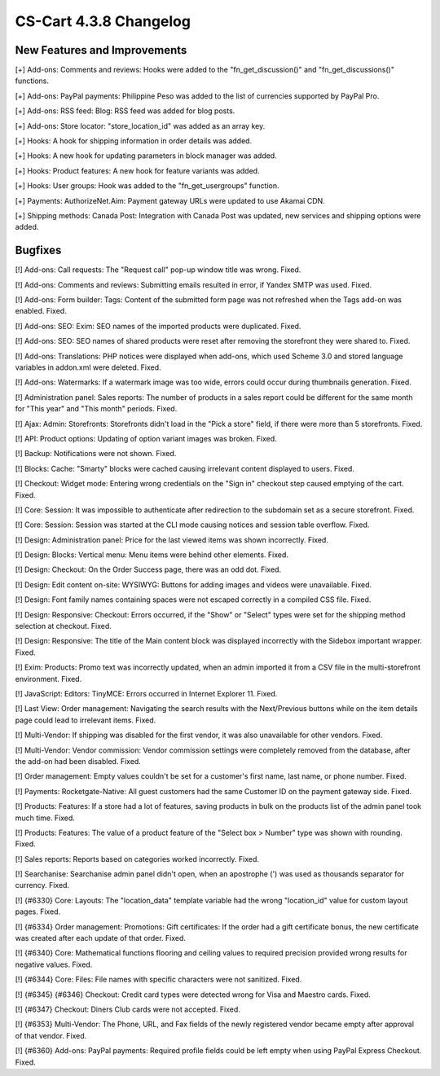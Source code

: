 ***********************
CS-Cart 4.3.8 Changelog
***********************

=============================
New Features and Improvements
=============================

[+] Add-ons: Comments and reviews: Hooks were added to the "fn_get_discussion()" and "fn_get_discussions()" functions.

[+] Add-ons: PayPal payments: Philippine Peso was added to the list of currencies supported by PayPal Pro.

[+] Add-ons: RSS feed: Blog: RSS feed was added for blog posts.

[+] Add-ons: Store locator: "store_location_id" was added as an array key.

[+] Hooks: A hook for shipping information in order details was added.

[+] Hooks: A new hook for updating parameters in block manager was added.

[+] Hooks: Product features: A new hook for feature variants was added.

[+] Hooks: User groups: Hook was added to the "fn_get_usergroups" function.

[+] Payments: AuthorizeNet.Aim: Payment gateway URLs were updated to use Akamai CDN.

[+] Shipping methods: Canada Post: Integration with Canada Post was updated, new services and shipping options were added.

========
Bugfixes
========

[!] Add-ons: Call requests: The "Request call" pop-up window title was wrong. Fixed.

[!] Add-ons: Comments and reviews: Submitting emails resulted in error, if Yandex SMTP was used. Fixed.

[!] Add-ons: Form builder: Tags: Content of the submitted form page was not refreshed when the Tags add-on was enabled. Fixed.

[!] Add-ons: SEO: Exim: SEO names of the imported products were duplicated. Fixed.

[!] Add-ons: SEO: SEO names of shared products were reset after removing the storefront they were shared to. Fixed.

[!] Add-ons: Translations: PHP notices were displayed when add-ons, which used Scheme 3.0 and stored language variables in addon.xml were deleted. Fixed.

[!] Add-ons: Watermarks: If a watermark image was too wide, errors could occur during thumbnails generation. Fixed.

[!] Administration panel: Sales reports: The number of products in a sales report could be different for the same month for "This year" and "This month" periods. Fixed.

[!] Ajax: Admin: Storefronts: Storefronts didn't load in the "Pick a store" field, if there were more than 5 storefronts. Fixed.

[!] API: Product options: Updating of option variant images was broken. Fixed.

[!] Backup: Notifications were not shown. Fixed.

[!] Blocks: Cache: "Smarty" blocks were cached causing irrelevant content displayed to users. Fixed.

[!] Checkout: Widget mode: Entering wrong credentials on the "Sign in" checkout step caused emptying of the cart. Fixed.

[!] Core: Session: It was impossible to authenticate after redirection to the subdomain set as a secure storefront. Fixed.

[!] Core: Session: Session was started at the CLI mode causing notices and session table overflow. Fixed.

[!] Design: Administration panel: Price for the last viewed items was shown incorrectly. Fixed.

[!] Design: Blocks: Vertical menu: Menu items were behind other elements. Fixed.

[!] Design: Checkout: On the Order Success page, there was an odd dot. Fixed.

[!] Design: Edit content on-site: WYSIWYG: Buttons for adding images and videos were unavailable. Fixed.

[!] Design: Font family names containing spaces were not escaped correctly in a compiled CSS file. Fixed.

[!] Design: Responsive: Checkout: Errors occurred, if the "Show" or "Select" types were set for the shipping method selection at checkout. Fixed.

[!] Design: Responsive: The title of the Main content block was displayed incorrectly with the Sidebox important wrapper. Fixed.

[!] Exim: Products: Promo text was incorrectly updated, when an admin imported it from a CSV file in the multi-storefront environment. Fixed.

[!] JavaScript: Editors: TinyMCE: Errors occurred in Internet Explorer 11. Fixed.

[!] Last View: Order management: Navigating the search results with the Next/Previous buttons while on the item details page could lead to irrelevant items. Fixed.

[!] Multi-Vendor: If shipping was disabled for the first vendor, it was also unavailable for other vendors. Fixed.

[!] Multi-Vendor: Vendor commission: Vendor commission settings were completely removed from the database, after the add-on had been disabled. Fixed.

[!] Order management: Empty values couldn't be set for a customer's first name, last name, or phone number. Fixed.

[!] Payments: Rocketgate-Native: All guest customers had the same Customer ID on the payment gateway side. Fixed.

[!] Products: Features: If a store had a lot of features, saving products in bulk on the products list of the admin panel took much time. Fixed.

[!] Products: Features: The value of a product feature of the "Select box > Number" type was shown with rounding. Fixed.

[!] Sales reports: Reports based on categories worked incorrectly. Fixed.

[!] Searchanise: Searchanise admin panel didn't open, when an apostrophe (') was used as thousands separator for currency. Fixed.

[!] {#6330} Core: Layouts: The "location_data" template variable had the wrong "location_id" value for custom layout pages. Fixed.

[!] {#6334} Order management: Promotions: Gift certificates: If the order had a gift certificate bonus, the new certificate was created after each update of that order. Fixed.

[!] {#6340} Core: Mathematical functions flooring and ceiling values to required precision provided wrong results for negative values. Fixed.

[!] {#6344} Core: Files: File names with specific characters were not sanitized. Fixed.

[!] {#6345} {#6346} Checkout: Credit card types were detected wrong for Visa and Maestro cards. Fixed.

[!] {#6347} Checkout: Diners Club cards were not accepted. Fixed.

[!] {#6353} Multi-Vendor: The Phone, URL, and Fax fields of the newly registered vendor became empty after approval of that vendor. Fixed.

[!] {#6360} Add-ons: PayPal payments: Required profile fields could be left empty when using PayPal Express Checkout. Fixed.
